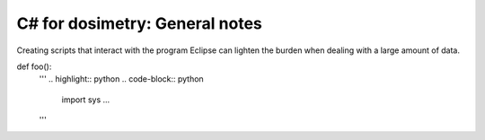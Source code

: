***************************
C# for dosimetry: General notes
***************************

Creating scripts that interact with the program Eclipse can lighten the burden when dealing with a large amount of data.


def foo():
    '''
    .. highlight:: python
    .. code-block:: python

        import sys
        ...
    '''
